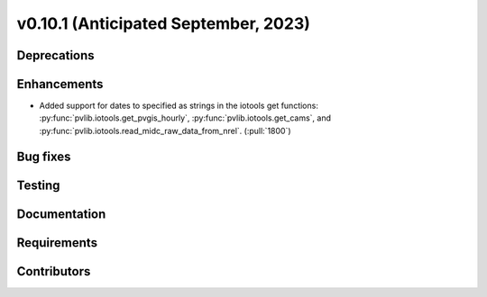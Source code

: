 .. _whatsnew_01010:


v0.10.1 (Anticipated September, 2023)
-------------------------------------


Deprecations
~~~~~~~~~~~~


Enhancements
~~~~~~~~~~~~
* Added support for dates to specified as strings in the iotools get functions:
  :py:func:`pvlib.iotools.get_pvgis_hourly`, :py:func:`pvlib.iotools.get_cams`,
  and :py:func:`pvlib.iotools.read_midc_raw_data_from_nrel`.
  (:pull:`1800`)


Bug fixes
~~~~~~~~~


Testing
~~~~~~~


Documentation
~~~~~~~~~~~~~


Requirements
~~~~~~~~~~~~


Contributors
~~~~~~~~~~~~

